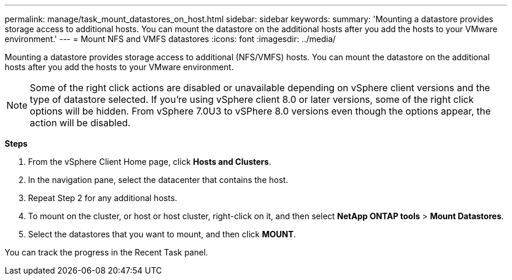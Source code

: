 ---
permalink: manage/task_mount_datastores_on_host.html
sidebar: sidebar
keywords:
summary: 'Mounting a datastore provides storage access to additional hosts. You can mount the datastore on the additional hosts after you add the hosts to your VMware environment.'
---
= Mount NFS and VMFS datastores
:icons: font
:imagesdir: ../media/

[.lead]
Mounting a datastore provides storage access to additional (NFS/VMFS) hosts. You can mount the datastore on the additional hosts after you add the hosts to your VMware environment.

[NOTE]
Some of the right click actions are disabled or unavailable depending on vSphere client versions and the type of datastore selected. If you're using vSphere client 8.0 or later versions, some of the right click options will be hidden. 
From vSphere 7.0U3 to vSPhere 8.0 versions even though the options appear, the action will be disabled. 

*Steps*

. From the vSphere Client Home page, click *Hosts and Clusters*.
. In the navigation pane, select the datacenter that contains the host.
. Repeat Step 2 for any additional hosts.
. To mount on the cluster, or host or host cluster, right-click on it, and then select *NetApp ONTAP tools* > *Mount Datastores*.
. Select the datastores that you want to mount, and then click *MOUNT*.

You can track the progress in the Recent Task panel.